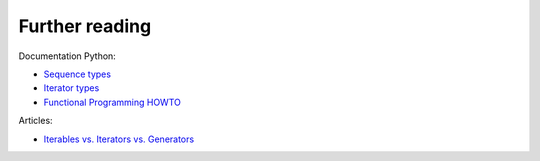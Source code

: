 Further reading
------------------------

Documentation Python:

-  `Sequence
   types <https://docs.python.org/3/library/stdtypes.html#sequence-types-list-tuple-range>`__
-  `Iterator
   types <https://docs.python.org/3/library/stdtypes.html#iterator-types>`__
-  `Functional Programming
   HOWTO <https://docs.python.org/3/howto/functional.html>`__

Articles:

-  `Iterables vs. Iterators vs.
   Generators <http://nvie.com/posts/iterators-vs-generators/>`__

